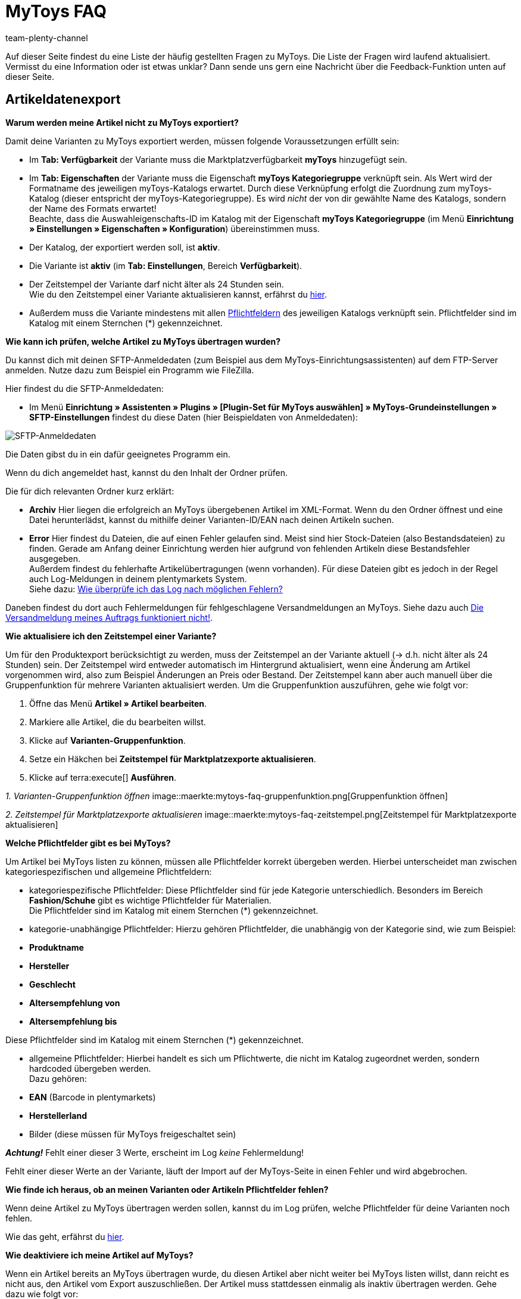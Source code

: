 = MyToys FAQ
:author: team-plenty-channel
:keywords: MyToys, MyToys FAQ, MyToys Fragen, MyToys Artikelexport, MyToys Aufträge, MyToys Pflichtfelder, MyToys Pflichtwerte, MyToys Auftragsdokumente 
:description: Hier erhältst du Antworten zu häufigen Fragen rund um MyToys.

Auf dieser Seite findest du eine Liste der häufig gestellten Fragen zu MyToys.
Die Liste der Fragen wird laufend aktualisiert.
Vermisst du eine Information oder ist etwas unklar?
Dann sende uns gern eine Nachricht über die Feedback-Funktion unten auf dieser Seite.

[#artikeldatenexport]
== Artikeldatenexport

[#kein-artikelexport]
[.collapseBox]
.*Warum werden meine Artikel nicht zu MyToys exportiert?*
--
Damit deine Varianten zu MyToys exportiert werden, müssen folgende Voraussetzungen erfüllt sein:

* Im *Tab: Verfügbarkeit* der Variante muss die Marktplatzverfügbarkeit *myToys* hinzugefügt sein.

* Im *Tab: Eigenschaften* der Variante muss die Eigenschaft *myToys Kategoriegruppe* verknüpft sein. Als Wert wird der Formatname des jeweiligen myToys-Katalogs erwartet. Durch diese Verknüpfung erfolgt die Zuordnung zum myToys-Katalog (dieser entspricht der myToys-Kategoriegruppe). Es wird _nicht_ der von dir gewählte Name des Katalogs, sondern der Name des Formats erwartet! +
Beachte, dass die Auswahleigenschafts-ID im Katalog mit der Eigenschaft *myToys Kategoriegruppe* (im Menü *Einrichtung » Einstellungen » Eigenschaften » Konfiguration*) übereinstimmen muss.

* Der Katalog, der exportiert werden soll, ist *aktiv*.

* Die Variante ist *aktiv* (im *Tab: Einstellungen*, Bereich *Verfügbarkeit*).

* Der Zeitstempel der Variante darf nicht älter als 24 Stunden sein. +
Wie du den Zeitstempel einer Variante aktualisieren kannst, erfährst du <<#zeitstempel-aktualisieren, hier>>.

* Außerdem muss die Variante mindestens mit allen <<#pflichtfelder-mytoys, Pflichtfeldern>> des jeweiligen Katalogs verknüpft sein. Pflichtfelder sind im Katalog mit einem Sternchen (*) gekennzeichnet.
--

[#artikelexport-pruefen]
[.collapseBox]
.*Wie kann ich prüfen, welche Artikel zu MyToys übertragen wurden?*
--
Du kannst dich mit deinen SFTP-Anmeldedaten (zum Beispiel aus dem MyToys-Einrichtungsassistenten) auf dem FTP-Server anmelden. Nutze dazu zum Beispiel ein Programm wie FileZilla.

Hier findest du die SFTP-Anmeldedaten:

* Im Menü *Einrichtung » Assistenten » Plugins » [Plugin-Set für MyToys auswählen] » MyToys-Grundeinstellungen » SFTP-Einstellungen* findest du diese Daten (hier Beispieldaten von Anmeldedaten):

image::maerkte:mytoys-faq-sftp-anmeldedaten.png[SFTP-Anmeldedaten]

Die Daten gibst du in ein dafür geeignetes Programm ein.

Wenn du dich angemeldet hast, kannst du den Inhalt der Ordner prüfen.

Die für dich relevanten Ordner kurz erklärt:

* *Archiv*
Hier liegen die erfolgreich an MyToys übergebenen Artikel im XML-Format. Wenn du den Ordner öffnest und eine Datei herunterlädst, kannst du mithilfe deiner Varianten-ID/EAN nach deinen Artikeln suchen.

* *Error*
Hier findest du Dateien, die auf einen Fehler gelaufen sind. Meist sind hier Stock-Dateien (also Bestandsdateien) zu finden. Gerade am Anfang deiner Einrichtung werden hier aufgrund von fehlenden Artikeln diese Bestandsfehler ausgegeben. +
Außerdem findest du fehlerhafte Artikelübertragungen (wenn vorhanden). Für diese Dateien gibt es jedoch in der Regel auch Log-Meldungen in deinem plentymarkets System. +
Siehe dazu: <<#log-pruefen, Wie überprüfe ich das Log nach möglichen Fehlern?>>

Daneben findest du dort auch Fehlermeldungen für fehlgeschlagene Versandmeldungen an MyToys. Siehe dazu auch <<#versandmeldung, Die Versandmeldung meines Auftrags funktioniert nicht!>>.
--

[#zeitstempel-aktualisieren]
[.collapseBox]
.*Wie aktualisiere ich den Zeitstempel einer Variante?*
--
Um für den Produktexport berücksichtigt zu werden, muss der Zeitstempel an der Variante aktuell (→ d.h. nicht älter als 24 Stunden) sein. Der Zeitstempel wird entweder automatisch im Hintergrund aktualisiert, wenn eine Änderung am Artikel vorgenommen wird, also zum Beispiel Änderungen an Preis oder Bestand. Der Zeitstempel kann aber auch manuell über die Gruppenfunktion für mehrere Varianten aktualisiert werden. Um die Gruppenfunktion auszuführen, gehe wie folgt vor:

. Öffne das Menü *Artikel » Artikel bearbeiten*.
. Markiere alle Artikel, die du bearbeiten willst.
. Klicke auf *Varianten-Gruppenfunktion*.
. Setze ein Häkchen bei *Zeitstempel für Marktplatzexporte aktualisieren*.
. Klicke auf terra:execute[] *Ausführen*.

_1. Varianten-Gruppenfunktion öffnen_
image::maerkte:mytoys-faq-gruppenfunktion.png[Gruppenfunktion öffnen]

_2. Zeitstempel für Marktplatzexporte aktualisieren_
image::maerkte:mytoys-faq-zeitstempel.png[Zeitstempel für Marktplatzexporte aktualisieren]
--

[#pflichtfelder-mytoys]
[.collapseBox]
.*Welche Pflichtfelder gibt es bei MyToys?*
--
Um Artikel bei MyToys listen zu können, müssen alle Pflichtfelder korrekt übergeben werden. Hierbei unterscheidet man zwischen kategoriespezifischen und allgemeine Pflichtfeldern:

* kategoriespezifische Pflichtfelder:
Diese Pflichtfelder sind für jede Kategorie unterschiedlich. Besonders im Bereich *Fashion/Schuhe* gibt es wichtige Pflichtfelder für Materialien. +
Die Pflichtfelder sind im Katalog mit einem Sternchen (*) gekennzeichnet.

* kategorie-unabhängige Pflichtfelder:
Hierzu gehören Pflichtfelder, die unabhängig von der Kategorie sind, wie zum Beispiel: +

* *Produktname*
* *Hersteller*
* *Geschlecht*
* *Altersempfehlung von*
* *Altersempfehlung bis*

Diese Pflichtfelder sind im Katalog mit einem Sternchen (*) gekennzeichnet.

* allgemeine Pflichtfelder:
Hierbei handelt es sich um Pflichtwerte, die nicht im Katalog zugeordnet werden, sondern hardcoded übergeben werden. +
Dazu gehören: +

* *EAN* (Barcode in plentymarkets)
* *Herstellerland*
* Bilder (diese müssen für MyToys freigeschaltet sein) +

*_Achtung!_* Fehlt einer dieser 3 Werte, erscheint im Log _keine_ Fehlermeldung!

Fehlt einer dieser Werte an der Variante, läuft der Import auf der MyToys-Seite in einen Fehler und wird abgebrochen.
--

[.collapseBox]
.*Wie finde ich heraus, ob an meinen Varianten oder Artikeln Pflichtfelder fehlen?*
--
Wenn deine Artikel zu MyToys übertragen werden sollen, kannst du im Log prüfen, welche Pflichtfelder für deine Varianten noch fehlen. +

Wie das geht, erfährst du <<#log-pruefen, hier>>.
--

[.collapseBox]
.*Wie deaktiviere ich meine Artikel auf MyToys?*
--
Wenn ein Artikel bereits an MyToys übertragen wurde, du diesen Artikel aber nicht weiter bei MyToys listen willst, dann reicht es nicht aus, den Artikel vom Export auszuschließen. Der Artikel muss stattdessen einmalig als inaktiv übertragen werden. Gehe dazu wie folgt vor:

* Entferne im *Tab: Verfügbarkeit* der jeweiligen Variante die Marktplatzverfügbarkeit *myToys*.

*_Wichtig!_* Damit der Artikel als inaktiv übertragen wird, muss im *Tab: Eigenschaften* der jeweiligen Variante die Eigenschaft *myToys Kategoriegruppe* hinterlegt bleiben. Bitte lösche keine SKUs!
--

[#auftragsbearbeitung]
== Auftragsbearbeitung

[.collapseBox]
.*Wie erstelle ich Auftragsdokumente für MyToys?*
--
Die Rechnungen für MyToys-Aufträge versendet myToys. FürMmyToys-Aufträge benötigst du deshalb nur die folgenden Auftragsdokumente:

* Lieferscheine
* Rücksendescheine

Diese Auftragsdokumente passt du an die Anforderungen von MyToys an. Wie das geht, erfährst du hier. Die Informationen sind so aufgebaut:

* xref:mytoys-einrichten.adoc#delivery-notes[Lieferscheine vorbereiten]
* xref:mytoys-einrichten.adoc#return-notes[Rücksendescheine vorbereiten]
--

[#versandmeldung]
[.collapseBox]
.*Die Versandmeldung meines Auftrags funktioniert nicht!*
--
Prüfe Folgendes:

* Sind alle Versandprofile für MyToys korrekt verknüpft?
Prüfe, ob deine im Auftrag genutzten Versandprofile auch für MyToys im Assistenten konfiguriert wurden.

* Gibt es eine oder mehrere Paketnummern?
Wenn du dich auf dem <<#artikelexport-pruefen, FTP-Server anmeldest>>, kannst du zum Zeitpunkt deiner Versandmeldung (entspricht dem Zeitpunkt der Ereignisaktion am Auftrag) nach einer Fehlermeldung suchen. Unter dem Ordner *Error* werden diese geloggt.

* Gibt es eine Fehlermeldung zum Zeitpunkt deiner Versandmeldung, dann kann diese so aussehen:

image::maerkte:mytoys-faq-fehlermeldung-versandmeldung.png[Fehler bei Versandmeldung]

Lade diese Datei herunter und öffne sie mit einem geeigneten Programm.

* mögliche Fehlermeldungen:

Der Pakettyp für die Position ist für den Kanal nicht aktiviert.

Eine Beispielmeldung:

image::maerkte:mytoys-faq-fehler-pakettyp.png[Pakettyp nicht aktiviert]

Der genutzte Pakettyp muss von MyToys aktiviert werden, damit du diesen nutzen kannst.

Wende dich dazu bitte an MyToys oder deinen Integrationspartner.

Element 'CARRIER_PARCEL_TYPE': (facet 'minLength') The value has a length of '0'

Eine Beispielmeldung:

image::maerkte:mytoys-faq-fehler-pakettyp_2.png[Beispiel-Fehlermeldung]

Prüfe, ob dein Versandprofil aus dem Auftrag im MyToys-Assistenten konfiguriert wurde.
--

[.collapseBox]
.*Die Meldung der Gutschrift/Retoure funktioniert nicht!*
--
Prüfe, ob der Versand erfolgreich gemeldet wurde. Siehe <<#versandmeldung, Die Versandmeldung meines Auftrags funktioniert nicht!>>.
--

[#fehlermeldungen]
== Fehlermeldungen

[#log-pruefen]
[.collapseBox]
.*Wie überprüfe ich das Log nach möglichen Fehlern?*
--
Wenn für deine <<#kein-artikelexport, alle Voraussetzungen erfüllt und alle Verknüpfungen hinterlegt sind>>, aber dennoch kein Export der Variante stattfindet, dann findest du im Log mögliche Fehler.

*_Wichtig:_* Für die Anzeige der Logmeldungen für Crons musst du zwingend das Log-Level *Debug* für MyToys aktivieren. Fehlende Pflichtfelder werden ab MyToys Plugin-Version *v1.0.46* standardmäßig ausgegeben.

[.instruction]
Wie aktiviere ich das Debug-Log?

. Öffne das Menü *Daten » Log*.
. Klicke auf Logs *konfigurieren* (material:settings[]).
. Wähle aus der Liste links die Option *myToys*.
. Aktiviere rechts unter *Einstellungen* die Option *Aktiv*.
. Wähle die *Dauer*, für die das Log-Level aktiv bleiben soll.
. Aktiviere im Dropdown-Menü *Log-Level* die Option *Debug*.
. *Speichere* (material:save[]) die Einstellungen.

Im Folgenden erhältst du eine Übersicht zu (Fehler)Meldungen für MyToys:

* Fehlende Pflichtfelder

Öffne zuerst das Menü *Daten » Log*.
Filtere deine Suche, indem du unter *Integration* Folgendes auswählst: *MyToys*.
Unter Identifikator kannst du Folgendes eingeben: `MyToys\Components\Catalog\CatalogComponent::logEmptyRequiredFields`

Klickst du diese Meldung an, dann kannst du per Funktion *Alle Extrahieren* die betroffenen Varianten sowie die fehlenden Pflichtfelder einsehen.

image::maerkte:mytoys-faq-logdetails.png[Logdetails]

Prüfe deine am Artikel hinterlegten Eigenschaften, die für das jeweilige Pflichtfeld gelten sollen.

Prüfe, ob die Verknüpfung im Katalog des Artikels ebenfalls korrekt vorgenommen wurde.

*_Tipp:_* Um sicherzustellen, dass auch die korrekte Eigenschaft am Artikel hinterlegt ist und diese auch mit der Verknüpfung im Katalog übereinstimmt, scrolle über die Eigenschaft im Katalog, die laut Log fehlt und prüfe, ob genau diese Eigenschaft mit dem Pfad auch an der Variante verknüpft ist.

* Falsch konfigurierte Materialzusammensetzung

Öffne zuerst das Menü *Daten » Log*.
Filtere deine Suche, indem du unter *Integration* Folgendes auswählst: *MyToys*.
Unter Identifikator kannst du Folgendes eingeben: `MyToys\Components\Catalog\CatalogComponent::setMaterialCompositionIntoTypeList`

Klickst du diese Meldung an, dann wird dir die Meldung sowie die betroffene Varianten-ID (im Screenshot 38361) angezeigt.

image::maerkte:mytoys-faq-logdetails_2.png[Falsch konfigurierte Materialzusammensetzung]

Welche Materialzusammensetzung genau betroffen ist, siehst du in der Meldung (im Screenshot Materialzusammensetzung 2).
Prüfe deine am Artikel hinterlegten Eigenschaften, für welche die Materialzusammensetzung gelten soll.
Wie du diese korrekt hinterlegst, findest du auf der xref:mytoys-einrichten.adoc#800[MyToys-Handbuchseite] unter *Materialzusammensetzung*.

Prüfe, ob die Verknüpfung im Katalog des Artikels ebenfalls korrekt vorgenommen wurde.
--

[.collapseBox]
.*Es sind weder Fehlermeldungen im Log, noch Daten auf dem FTP angekommen, was jetzt?*
--
Wird ein Artikel nicht exportiert und weder der MyToys-FTP noch der Log geben etwas dazu aus, kann es sonst noch an folgender Thematik liegen, warum die Daten nicht übertragen wurden:

Wenn du einen Katalog mehrfach erstellt hast oder wenn du zu irgendeinem Zeitpunkt mehrere Eigenschaftswerte für einen Katalog hattest, liegt es nah, dass die ID des Eigenschaftswertes der *MyToys Kategoriegruppe*-Eigenschaft nicht mehr mit der Eigenschaft des Kataloges übereinstimmt.
Ist das der Fall, werden auch keine Daten exportiert. Der Katalog exportiert nur die Artikel, welche auch den Eigenschaftswert hinterlegt haben, der mit dem Katalog verknüpft ist. Deshalb gibt es auch keine Fehlermeldung im Log.

* Wie finde ich das nun heraus?

Schau zuerst einmal in den Katalog unter *Daten » Kataloge » [Katalog öffnen]* und klicke links auf *Filter*. Unten steht *Mit Wert der Auswahleigenschaft verknüpft*. Dort ist die ID für den Eigenschaftswert hinterlegt.

image::maerkte:mytoys-faq-auftragseigenschaftswert.png[ID des Auftragseigenschaftswerts]

Diese ID merken wir uns (das ist der Indikator, der bestimmt, welchen Artikel der Katalog zieht, wenn der Export dafür läuft, denn nur der Artikel mit der passenden Eigenschaft wird für diesen Katalog exportiert).

Schau als nächstes im Menü *Einrichtung » Einstellungen » Eigenschaften » Konfiguration* in der *MyToys-Kategoriegruppe*-Eigenschaft, welcher Eigenschaftswert der oben gemerkten ID entspricht.
Dieser Eigenschaftswert muss zwingend auch im Artikel genutzt werden, denn sonst wird der Artikel nicht exportiert.

Es kommt oft vor, dass ein Katalog mehrfach angelegt wurde und deshalb auch der Wert einer Kategorie mehrfach in der Eigenschaft vorhanden ist. Wenn dann nicht der passende Wert im Artikel gewählt wird (der Name des Wertes kann zu 100% übereinstimmen) und die ID nicht exakt die aus dem Katalog ist, funktioniert es nicht.
Sind also mehrere gleiche Werte vorhanden, dann entferne am besten die Werte, die nicht in dem Katalog genutzt werden und verknüpfe die Artikel mit dem entsprechenden Wert.
--
